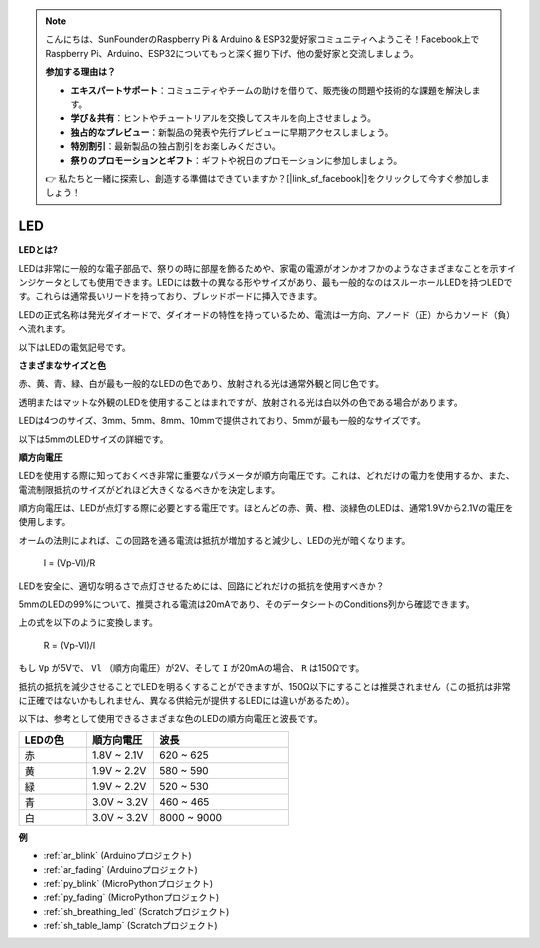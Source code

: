 .. note::

    こんにちは、SunFounderのRaspberry Pi & Arduino & ESP32愛好家コミュニティへようこそ！Facebook上でRaspberry Pi、Arduino、ESP32についてもっと深く掘り下げ、他の愛好家と交流しましょう。

    **参加する理由は？**

    - **エキスパートサポート**：コミュニティやチームの助けを借りて、販売後の問題や技術的な課題を解決します。
    - **学び＆共有**：ヒントやチュートリアルを交換してスキルを向上させましょう。
    - **独占的なプレビュー**：新製品の発表や先行プレビューに早期アクセスしましょう。
    - **特別割引**：最新製品の独占割引をお楽しみください。
    - **祭りのプロモーションとギフト**：ギフトや祝日のプロモーションに参加しましょう。

    👉 私たちと一緒に探索し、創造する準備はできていますか？[|link_sf_facebook|]をクリックして今すぐ参加しましょう！

.. _cpn_led:

LED
==========

**LEDとは?**

.. image:: img/led_pin.jpg
    :width: 200

.. image:: img/led_polarity.jpg
    :width: 400

LEDは非常に一般的な電子部品で、祭りの時に部屋を飾るためや、家電の電源がオンかオフかのようなさまざまなことを示すインジケータとしても使用できます。LEDには数十の異なる形やサイズがあり、最も一般的なのはスルーホールLEDを持つLEDです。これらは通常長いリードを持っており、ブレッドボードに挿入できます。

LEDの正式名称は発光ダイオードで、ダイオードの特性を持っているため、電流は一方向、アノード（正）からカソード（負）へ流れます。

以下はLEDの電気記号です。

.. image:: img/led_symbol.png


**さまざまなサイズと色**

.. image:: img/led_color.png

赤、黄、青、緑、白が最も一般的なLEDの色であり、放射される光は通常外観と同じ色です。

透明またはマットな外観のLEDを使用することはまれですが、放射される光は白以外の色である場合があります。

LEDは4つのサイズ、3mm、5mm、8mm、10mmで提供されており、5mmが最も一般的なサイズです。

.. image:: img/led_type.jpg

以下は5mmのLEDサイズの詳細です。

.. image:: img/led_size.png



**順方向電圧**

LEDを使用する際に知っておくべき非常に重要なパラメータが順方向電圧です。これは、どれだけの電力を使用するか、また、電流制限抵抗のサイズがどれほど大きくなるべきかを決定します。

順方向電圧は、LEDが点灯する際に必要とする電圧です。ほとんどの赤、黄、橙、淡緑色のLEDは、通常1.9Vから2.1Vの電圧を使用します。

.. image:: img/led_voltage.jpg
    :width: 400
    :align: center

オームの法則によれば、この回路を通る電流は抵抗が増加すると減少し、LEDの光が暗くなります。

    I = (Vp-Vl)/R

LEDを安全に、適切な明るさで点灯させるためには、回路にどれだけの抵抗を使用すべきか？

5mmのLEDの99%について、推奨される電流は20mAであり、そのデータシートのConditions列から確認できます。

.. image:: img/led_datasheet.png

上の式を以下のように変換します。

    R = (Vp-Vl)/I

もし ``Vp`` が5Vで、 ``Vl`` （順方向電圧）が2V、そして ``I`` が20mAの場合、 ``R`` は150Ωです。

抵抗の抵抗を減少させることでLEDを明るくすることができますが、150Ω以下にすることは推奨されません（この抵抗は非常に正確ではないかもしれません、異なる供給元が提供するLEDには違いがあるため）。

以下は、参考として使用できるさまざまな色のLEDの順方向電圧と波長です。

.. list-table::
   :widths: 25 25 50
   :header-rows: 1

   * - LEDの色
     - 順方向電圧
     - 波長
   * - 赤
     - 1.8V ~ 2.1V
     - 620 ~ 625
   * - 黄
     - 1.9V ~ 2.2V
     - 580 ~ 590
   * - 緑
     - 1.9V ~ 2.2V
     - 520 ~ 530
   * - 青
     - 3.0V ~ 3.2V
     - 460 ~ 465
   * - 白
     - 3.0V ~ 3.2V
     - 8000 ~ 9000

**例**

* :ref:`ar_blink` (Arduinoプロジェクト)
* :ref:`ar_fading` (Arduinoプロジェクト)
* :ref:`py_blink` (MicroPythonプロジェクト)
* :ref:`py_fading` (MicroPythonプロジェクト)
* :ref:`sh_breathing_led` (Scratchプロジェクト)
* :ref:`sh_table_lamp` (Scratchプロジェクト)

